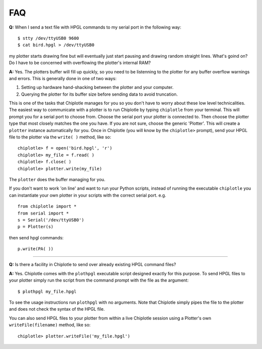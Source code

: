 ***
FAQ
***

**Q:** 
When I send a text file with HPGL commands to my serial port in the following way::

   $ stty /dev/ttyUSB0 9600
   $ cat bird.hpgl > /dev/ttyUSB0

my plotter starts drawing fine but will eventually just start pausing and drawing random straight lines. What's goind on? Do I have to be concerned with overflowing the plotter's internal RAM?

**A:**
Yes. The plotters buffer will fill up quickly, so you need to be listenning to the plotter for any buffer overflow warnings and errors. This is generally done in one of two ways:

#. Setting up hardware hand-shacking between the plotter and your computer. 
#. Querying the plotter for its buffer size before sending data to avoid truncation.

This is one of the tasks that Chiplotle manages for you so you don't have to worry about these low level technicalities.   
The easiest way to communicate with a plotter is to run Chiplotle by typing ``chiplotle`` from your terminal. 
This will prompt you for a serial port to choose from. Choose the serial port your plotter is connected to. Then choose the plotter type that most closely matches the one you have. If you are not sure, choose the generic 'Plotter'. This will create a ``plotter`` instance automatically for you. Once in Chiplotle (you will know by the ``chiplotle>`` prompt), send your HPGL file to the plotter via the ``write( )`` method, like so::

   chiplotle> f = open('bird.hpgl', 'r')
   chiplotle> my_file = f.read( )
   chiplotle> f.close( )
   chiplotle> plotter.write(my_file)  

The ``plotter`` does the buffer managing for you.

If you don't want to work 'on line' and want to run your Python scripts,
instead of running the executable ``chiplotle`` you can instantiate your own plotter in your scripts with the correct serial port. e.g. ::

   from chiplotle import *
   from serial import *
   s = Serial('/dev/ttyUSB0')
   p = Plotter(s)

then send hpgl commands::

   p.write(PA( ))


------

**Q:**
Is there a facility in Chiplotle to send over already existing HPGL command files? 

**A:**
Yes. Chiplotle comes with the ``plothpgl`` executable script designed exactly for this purpose. To send HPGL files to your plotter simply run the script from the command prompt with the file as the argument::

   $ plothpgl my_file.hpgl

To see the usage instructions run ``plothpgl`` with no arguments. Note that Chiplotle simply pipes the file to the plotter and does not check the syntax of the HPGL file.

You can also send HPGL files to your plotter from within a live Chiplotle session using a Plotter's own ``writeFile(filename)`` method, like so::

   chiplotle> plotter.writeFile('my_file.hpgl')  
